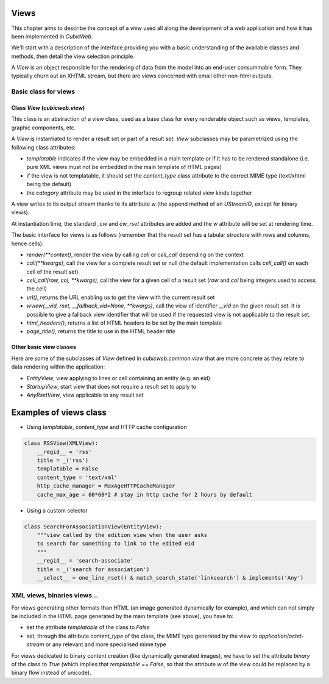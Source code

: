 
.. _Views:

Views
-----

This chapter aims to describe the concept of a `view` used all along
the development of a web application and how it has been implemented
in *CubicWeb*.

We'll start with a description of the interface providing you with a
basic understanding of the available classes and methods, then detail
the view selection principle.

A `View` is an object responsible for the rendering of data from the
model into an end-user consummable form. They typically churn out an
XHTML stream, but there are views concerned with email other non-html
outputs.

Basic class for views
~~~~~~~~~~~~~~~~~~~~~

Class `View` (`cubicweb.view`)
```````````````````````````````

This class is an abstraction of a view class, used as a base class for every
renderable object such as views, templates, graphic components, etc.

A `View` is instantiated to render a result set or part of a result
set. `View` subclasses may be parametrized using the following class
attributes:

* `templatable` indicates if the view may be embedded in a main
  template or if it has to be rendered standalone (i.e. pure XML views
  must not be embedded in the main template of HTML pages)

* if the view is not templatable, it should set the `content_type`
  class attribute to the correct MIME type (text/xhtml being the
  default)

* the `category` attribute may be used in the interface to regroup
  related view kinds together

A view writes to its output stream thanks to its attribute `w` (the
append method of an `UStreamIO`, except for binary views).

At instantiation time, the standard `_cw` and `cw_rset` attributes are
added and the `w` attribute will be set at rendering time.

The basic interface for views is as follows (remember that the result
set has a tabular structure with rows and columns, hence cells):

* `render(**context)`, render the view by calling `call` or
  `cell_call` depending on the context

* `call(**kwargs)`, call the view for a complete result set or null
  (the default implementation calls `cell_call()` on each cell of the
  result set)

* `cell_call(row, col, **kwargs)`, call the view for a given cell of a
  result set (`row` and `col` being integers used to access the cell)

* `url()`, returns the URL enabling us to get the view with the current
  result set

* `wview(__vid, rset, __fallback_vid=None, **kwargs)`, call the view of
  identifier `__vid` on the given result set. It is possible to give a
  fallback view identifier that will be used if the requested view is
  not applicable to the result set.

* `html_headers()`, returns a list of HTML headers to be set by the
  main template

* `page_title()`, returns the title to use in the HTML header `title`

Other basic view classes
````````````````````````
Here are some of the subclasses of `View` defined in `cubicweb.common.view`
that are more concrete as they relate to data rendering within the application:

* `EntityView`, view applying to lines or cell containing an entity (e.g. an eid)
* `StartupView`, start view that does not require a result set to apply to
* `AnyRsetView`, view applicable to any result set

Examples of views class
-----------------------

- Using `templatable`, `content_type` and HTTP cache configuration

.. sourcecode:: python

    class RSSView(XMLView):
        __regid__ = 'rss'
        title = _('rss')
        templatable = False
        content_type = 'text/xml'
        http_cache_manager = MaxAgeHTTPCacheManager
        cache_max_age = 60*60*2 # stay in http cache for 2 hours by default


- Using a custom selector

.. sourcecode:: python

    class SearchForAssociationView(EntityView):
        """view called by the edition view when the user asks
        to search for something to link to the edited eid
        """
        __regid__ = 'search-associate'
        title = _('search for association')
        __select__ = one_line_rset() & match_search_state('linksearch') & implements('Any')




XML views, binaries views...
~~~~~~~~~~~~~~~~~~~~~~~~~~~~

For views generating other formats than HTML (an image generated dynamically
for example), and which can not simply be included in the HTML page generated
by the main template (see above), you have to:

* set the attribute `templatable` of the class to `False`
* set, through the attribute `content_type` of the class, the MIME
  type generated by the view to `application/octet-stream` or any
  relevant and more specialised mime type

For views dedicated to binary content creation (like dynamically generated
images), we have to set the attribute `binary` of the class to `True` (which
implies that `templatable == False`, so that the attribute `w` of the view could be
replaced by a binary flow instead of unicode).
